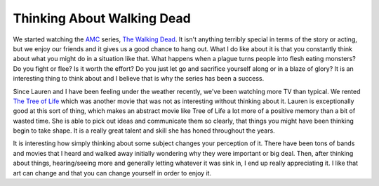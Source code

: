 Thinking About Walking Dead
###########################

We started watching the `AMC`_ series, `The Walking Dead`_. It isn't
anything terribly special in terms of the story or acting, but we enjoy
our friends and it gives us a good chance to hang out. What I do like
about it is that you constantly think about what you might do in a
situation like that. What happens when a plague turns people into flesh
eating monsters? Do you fight or flee? Is it worth the effort? Do you
just let go and sacrifice yourself along or in a blaze of glory? It is
an interesting thing to think about and I believe that is why the series
has been a success.

Since Lauren and I have been feeling under the weather recently, we've
been watching more TV than typical. We rented `The Tree of Life`_ which
was another movie that was not as interesting without thinking about it.
Lauren is exceptionally good at this sort of thing, which makes an
abstract movie like Tree of Life a lot more of a positive memory than a
bit of wasted time. She is able to pick out ideas and communicate them
so clearly, that things you might have been thinking begin to take
shape. It is a really great talent and skill she has honed throughout
the years.

It is interesting how simply thinking about some subject changes your
perception of it. There have been tons of bands and movies that I heard
and walked away initially wondering why they were important or big deal.
Then, after thinking about things, hearing/seeing more and generally
letting whatever it was sink in, I end up really appreciating it. I like
that art can change and that you can change yourself in order to enjoy
it.

.. _AMC: http://www.amctv.com
.. _The Walking Dead: http://www.amctv.com/shows/the-walking-dead
.. _The Tree of Life: http://www.imdb.com/title/tt0478304/


.. author:: default
.. categories:: general
.. tags:: design, life
.. comments::
